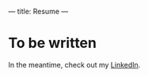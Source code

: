 ---
title: Resume
---

* To be written
In the meantime, check out my [[https://www.linkedin.com/in/matthew-fitzsimmons-4a5b68103][LinkedIn]].
